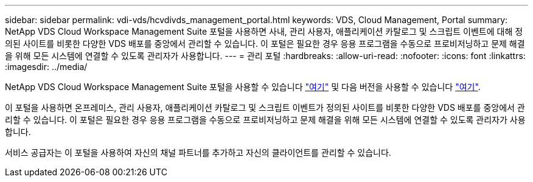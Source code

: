 ---
sidebar: sidebar 
permalink: vdi-vds/hcvdivds_management_portal.html 
keywords: VDS, Cloud Management, Portal 
summary: NetApp VDS Cloud Workspace Management Suite 포털을 사용하면 사내, 관리 사용자, 애플리케이션 카탈로그 및 스크립트 이벤트에 대해 정의된 사이트를 비롯한 다양한 VDS 배포를 중앙에서 관리할 수 있습니다. 이 포털은 필요한 경우 응용 프로그램을 수동으로 프로비저닝하고 문제 해결을 위해 모든 시스템에 연결할 수 있도록 관리자가 사용합니다. 
---
= 관리 포털
:hardbreaks:
:allow-uri-read: 
:nofooter: 
:icons: font
:linkattrs: 
:imagesdir: ../media/


[role="lead"]
NetApp VDS Cloud Workspace Management Suite 포털을 사용할 수 있습니다 https://manage.cloudworkspace.com/["여기"^] 및 다음 버전을 사용할 수 있습니다 https://preview.manage.cloudworkspace.com/["여기"^].

이 포털을 사용하면 온프레미스, 관리 사용자, 애플리케이션 카탈로그 및 스크립트 이벤트가 정의된 사이트를 비롯한 다양한 VDS 배포를 중앙에서 관리할 수 있습니다. 이 포털은 필요한 경우 응용 프로그램을 수동으로 프로비저닝하고 문제 해결을 위해 모든 시스템에 연결할 수 있도록 관리자가 사용합니다.

서비스 공급자는 이 포털을 사용하여 자신의 채널 파트너를 추가하고 자신의 클라이언트를 관리할 수 있습니다.
